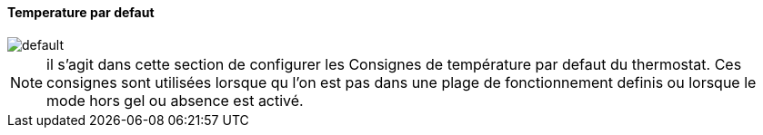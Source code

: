 :Date: $Date$
:Revision: $Id$
:docinfo:
:title:  temperature
:page-liquid:
:icons:
:imagesdir: ../images

==== Temperature par defaut


image::default.png[]


[NOTE]
il s'agit dans cette section de configurer les Consignes de température par defaut du thermostat. Ces consignes sont utilisées lorsque qu l'on est pas dans une plage de fonctionnement definis ou lorsque le mode hors gel ou absence  est activé.


